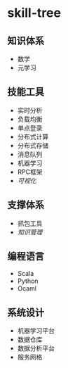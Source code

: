 * skill-tree
** 知识体系
- 数学
- 元学习
** 技能工具
- 实时分析
- 负载均衡
- 单点登录
- 分布式计算
- 分布式存储
- 消息队列
- 机器学习
- RPC框架
- [[tools/visualization/README.org][可视化]]

** 支撑体系
- 抓包工具
- [[knowledge-management/km-guideline.org][知识管理]]
** 编程语言
- Scala
- Python
- Ocaml
** 系统设计
- 机器学习平台
- 数据仓库
- 数据分析平台
- 服务网格
